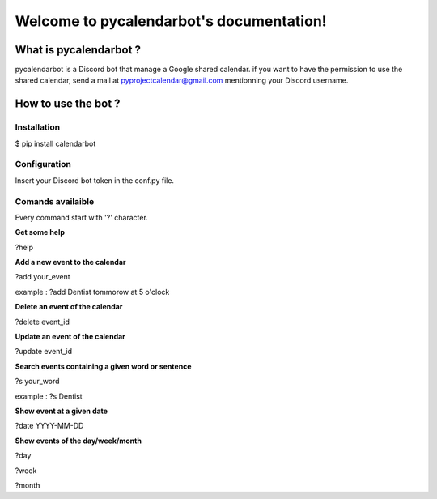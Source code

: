 
Welcome to pycalendarbot's documentation!
======================================

====================
What is pycalendarbot ?
====================

pycalendarbot is a Discord bot that manage a Google shared calendar.
if you want to have the permission to use the shared calendar, send a mail at `pyprojectcalendar@gmail.com <pyprojectcalendar@gmail.com>`_ mentionning your Discord username.

====================
How to use the bot ?
====================

Installation
------------

$ pip install calendarbot

Configuration
-------------

Insert your Discord bot token in the conf.py file.

Comands availaible
------------------

Every command start with '?' character.

**Get some help**

?help

**Add a new event to the calendar**

?add your_event

example : ?add Dentist tommorow at 5 o'clock

**Delete an event of the calendar**

?delete event_id

**Update an event of the calendar**

?update event_id

**Search events containing a given word or sentence**

?s your_word

example : ?s Dentist

**Show event at a given date**

?date YYYY-MM-DD

**Show events of the day/week/month**

?day

?week

?month
